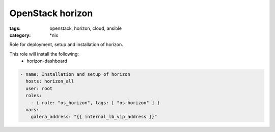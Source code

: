 OpenStack horizon
##############
:tags: openstack, horizon, cloud, ansible
:category: \*nix

Role for deployment, setup and installation of horizon.

This role will install the following:
    * horizon-dashboard

.. code-block:: yaml

    - name: Installation and setup of horizon
      hosts: horizon_all
      user: root
      roles:
        - { role: "os_horizon", tags: [ "os-horizon" ] }
      vars:
        galera_address: "{{ internal_lb_vip_address }}"
